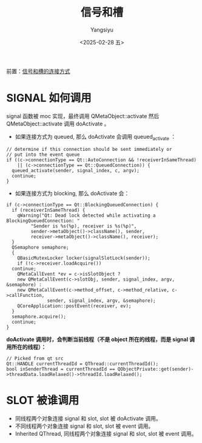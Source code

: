 #+TITLE: 信号和槽
#+AUTHOR: Yangsiyu
#+DATE: <2025-02-28 五>
#+EMAIL: a651685099@163.com

前置：[[file:信号连接方式.org][信号和槽的连接方式]]

* SIGNAL 如何调用
signal 函数被 moc 实现，最终调用 QMetaObject::activate 然后 QMetaObject::activate 调用 doActivate 。
- 如果连接方式为 queued, 那么 doActivate 会调用 queued_activate ：
#+BEGIN_SRC C++
  // determine if this connection should be sent immediately or
  // put into the event queue
  if ((c->connectionType == Qt::AutoConnection && !receiverInSameThread)
      || (c->connectionType == Qt::QueuedConnection)) {
    queued_activate(sender, signal_index, c, argv);
    continue;
  }
#+END_SRC

- 如果连接方式为 blocking, 那么 doActivate 会：
#+BEGIN_SRC C++
  if (c->connectionType == Qt::BlockingQueuedConnection) {
    if (receiverInSameThread) {
      qWarning("Qt: Dead lock detected while activating a BlockingQueuedConnection: "
	       "Sender is %s(%p), receiver is %s(%p)",
	       sender->metaObject()->className(), sender,
	       receiver->metaObject()->className(), receiver);
    }
    QSemaphore semaphore;
    {
      QBasicMutexLocker locker(signalSlotLock(sender));
      if (!c->receiver.loadAcquire())
	continue;
      QMetaCallEvent *ev = c->isSlotObject ?
	  new QMetaCallEvent(c->slotObj, sender, signal_index, argv, &semaphore) :
	  new QMetaCallEvent(c->method_offset, c->method_relative, c->callFunction,
			     sender, signal_index, argv, &semaphore);
      QCoreApplication::postEvent(receiver, ev);
    }
    semaphore.acquire();
    continue;
  }
#+END_SRC

*doActivate 调用时，会判断当前线程（不是 object 所在的线程，而是 signal 调用所在的线程）：*
#+BEGIN_SRC C++
  // Picked from qt src
  Qt::HANDLE currentThreadId = QThread::currentThreadId();
  bool inSenderThread = currentThreadId == QObjectPrivate::get(sender)->threadData.loadRelaxed()->threadId.loadRelaxed();
#+END_SRC

* SLOT 被谁调用
- 同线程两个对象连接 signal 和 slot, slot 被 doActivate 调用。
- 不同线程两个对象连接 signal 和 slot, slot 被 event 调用。
- Inherited QThread, 同线程两个对象连接 signal 和 slot, slot 被 event 调用。
